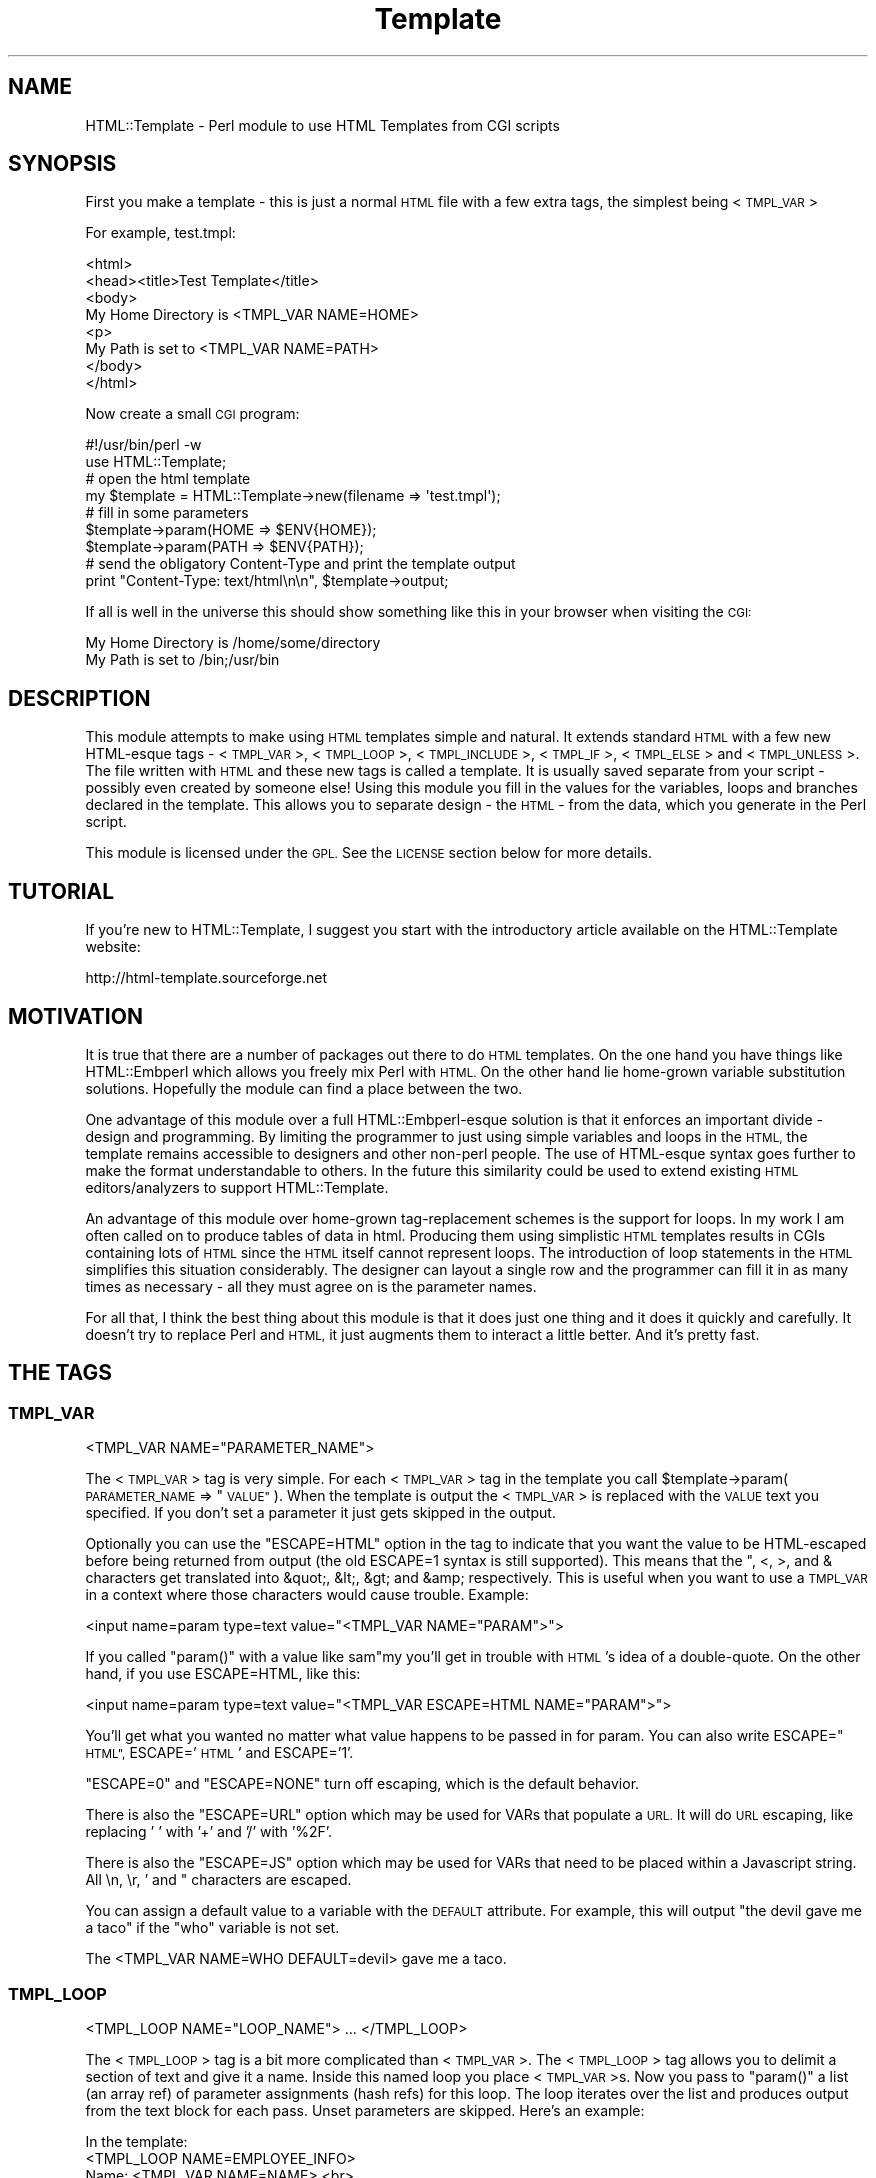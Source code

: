 .\" Automatically generated by Pod::Man 4.14 (Pod::Simple 3.43)
.\"
.\" Standard preamble:
.\" ========================================================================
.de Sp \" Vertical space (when we can't use .PP)
.if t .sp .5v
.if n .sp
..
.de Vb \" Begin verbatim text
.ft CW
.nf
.ne \\$1
..
.de Ve \" End verbatim text
.ft R
.fi
..
.\" Set up some character translations and predefined strings.  \*(-- will
.\" give an unbreakable dash, \*(PI will give pi, \*(L" will give a left
.\" double quote, and \*(R" will give a right double quote.  \*(C+ will
.\" give a nicer C++.  Capital omega is used to do unbreakable dashes and
.\" therefore won't be available.  \*(C` and \*(C' expand to `' in nroff,
.\" nothing in troff, for use with C<>.
.tr \(*W-
.ds C+ C\v'-.1v'\h'-1p'\s-2+\h'-1p'+\s0\v'.1v'\h'-1p'
.ie n \{\
.    ds -- \(*W-
.    ds PI pi
.    if (\n(.H=4u)&(1m=24u) .ds -- \(*W\h'-12u'\(*W\h'-12u'-\" diablo 10 pitch
.    if (\n(.H=4u)&(1m=20u) .ds -- \(*W\h'-12u'\(*W\h'-8u'-\"  diablo 12 pitch
.    ds L" ""
.    ds R" ""
.    ds C` ""
.    ds C' ""
'br\}
.el\{\
.    ds -- \|\(em\|
.    ds PI \(*p
.    ds L" ``
.    ds R" ''
.    ds C`
.    ds C'
'br\}
.\"
.\" Escape single quotes in literal strings from groff's Unicode transform.
.ie \n(.g .ds Aq \(aq
.el       .ds Aq '
.\"
.\" If the F register is >0, we'll generate index entries on stderr for
.\" titles (.TH), headers (.SH), subsections (.SS), items (.Ip), and index
.\" entries marked with X<> in POD.  Of course, you'll have to process the
.\" output yourself in some meaningful fashion.
.\"
.\" Avoid warning from groff about undefined register 'F'.
.de IX
..
.nr rF 0
.if \n(.g .if rF .nr rF 1
.if (\n(rF:(\n(.g==0)) \{\
.    if \nF \{\
.        de IX
.        tm Index:\\$1\t\\n%\t"\\$2"
..
.        if !\nF==2 \{\
.            nr % 0
.            nr F 2
.        \}
.    \}
.\}
.rr rF
.\" ========================================================================
.\"
.IX Title "Template 3"
.TH Template 3 "2011-04-06" "perl v5.36.1" "User Contributed Perl Documentation"
.\" For nroff, turn off justification.  Always turn off hyphenation; it makes
.\" way too many mistakes in technical documents.
.if n .ad l
.nh
.SH "NAME"
HTML::Template \- Perl module to use HTML Templates from CGI scripts
.SH "SYNOPSIS"
.IX Header "SYNOPSIS"
First you make a template \- this is just a normal \s-1HTML\s0 file with a few
extra tags, the simplest being <\s-1TMPL_VAR\s0>
.PP
For example, test.tmpl:
.PP
.Vb 8
\&  <html>
\&  <head><title>Test Template</title>
\&  <body>
\&  My Home Directory is <TMPL_VAR NAME=HOME>
\&  <p>
\&  My Path is set to <TMPL_VAR NAME=PATH>
\&  </body>
\&  </html>
.Ve
.PP
Now create a small \s-1CGI\s0 program:
.PP
.Vb 2
\&  #!/usr/bin/perl \-w
\&  use HTML::Template;
\&
\&  # open the html template
\&  my $template = HTML::Template\->new(filename => \*(Aqtest.tmpl\*(Aq);
\&
\&  # fill in some parameters
\&  $template\->param(HOME => $ENV{HOME});
\&  $template\->param(PATH => $ENV{PATH});
\&
\&  # send the obligatory Content\-Type and print the template output
\&  print "Content\-Type: text/html\en\en", $template\->output;
.Ve
.PP
If all is well in the universe this should show something like this in
your browser when visiting the \s-1CGI:\s0
.PP
.Vb 2
\&  My Home Directory is /home/some/directory
\&  My Path is set to /bin;/usr/bin
.Ve
.SH "DESCRIPTION"
.IX Header "DESCRIPTION"
This module attempts to make using \s-1HTML\s0 templates simple and natural.
It extends standard \s-1HTML\s0 with a few new HTML-esque tags \- <\s-1TMPL_VAR\s0>,
<\s-1TMPL_LOOP\s0>, <\s-1TMPL_INCLUDE\s0>, <\s-1TMPL_IF\s0>, <\s-1TMPL_ELSE\s0> and <\s-1TMPL_UNLESS\s0>.
The file written with \s-1HTML\s0 and these new tags is called a template.
It is usually saved separate from your script \- possibly even created
by someone else!  Using this module you fill in the values for the
variables, loops and branches declared in the template.  This allows
you to separate design \- the \s-1HTML\s0 \- from the data, which you generate
in the Perl script.
.PP
This module is licensed under the \s-1GPL.\s0  See the \s-1LICENSE\s0 section
below for more details.
.SH "TUTORIAL"
.IX Header "TUTORIAL"
If you're new to HTML::Template, I suggest you start with the
introductory article available on the HTML::Template website:
.PP
.Vb 1
\&   http://html\-template.sourceforge.net
.Ve
.SH "MOTIVATION"
.IX Header "MOTIVATION"
It is true that there are a number of packages out there to do \s-1HTML\s0
templates.  On the one hand you have things like HTML::Embperl which
allows you freely mix Perl with \s-1HTML.\s0  On the other hand lie
home-grown variable substitution solutions.  Hopefully the module can
find a place between the two.
.PP
One advantage of this module over a full HTML::Embperl\-esque solution
is that it enforces an important divide \- design and programming.  By
limiting the programmer to just using simple variables and loops in
the \s-1HTML,\s0 the template remains accessible to designers and other
non-perl people.  The use of HTML-esque syntax goes further to make
the format understandable to others.  In the future this similarity
could be used to extend existing \s-1HTML\s0 editors/analyzers to support
HTML::Template.
.PP
An advantage of this module over home-grown tag-replacement schemes is
the support for loops.  In my work I am often called on to produce
tables of data in html.  Producing them using simplistic \s-1HTML\s0
templates results in CGIs containing lots of \s-1HTML\s0 since the \s-1HTML\s0
itself cannot represent loops.  The introduction of loop statements in
the \s-1HTML\s0 simplifies this situation considerably.  The designer can
layout a single row and the programmer can fill it in as many times as
necessary \- all they must agree on is the parameter names.
.PP
For all that, I think the best thing about this module is that it does
just one thing and it does it quickly and carefully.  It doesn't try
to replace Perl and \s-1HTML,\s0 it just augments them to interact a little
better.  And it's pretty fast.
.SH "THE TAGS"
.IX Header "THE TAGS"
.SS "\s-1TMPL_VAR\s0"
.IX Subsection "TMPL_VAR"
.Vb 1
\&  <TMPL_VAR NAME="PARAMETER_NAME">
.Ve
.PP
The <\s-1TMPL_VAR\s0> tag is very simple.  For each <\s-1TMPL_VAR\s0> tag in the
template you call \f(CW$template\fR\->param(\s-1PARAMETER_NAME\s0 => \*(L"\s-1VALUE\*(R"\s0).  When
the template is output the <\s-1TMPL_VAR\s0> is replaced with the \s-1VALUE\s0 text
you specified.  If you don't set a parameter it just gets skipped in
the output.
.PP
Optionally you can use the \*(L"ESCAPE=HTML\*(R" option in the tag to indicate
that you want the value to be HTML-escaped before being returned from
output (the old ESCAPE=1 syntax is still supported).  This means that
the ", <, >, and & characters get translated into &quot;, &lt;, &gt;
and &amp; respectively.  This is useful when you want to use a
\&\s-1TMPL_VAR\s0 in a context where those characters would cause trouble.
Example:
.PP
.Vb 1
\&   <input name=param type=text value="<TMPL_VAR NAME="PARAM">">
.Ve
.PP
If you called \f(CW\*(C`param()\*(C'\fR with a value like sam"my you'll get in trouble
with \s-1HTML\s0's idea of a double-quote.  On the other hand, if you use
ESCAPE=HTML, like this:
.PP
.Vb 1
\&   <input name=param type=text value="<TMPL_VAR ESCAPE=HTML NAME="PARAM">">
.Ve
.PP
You'll get what you wanted no matter what value happens to be passed in for
param.  You can also write ESCAPE=\*(L"\s-1HTML\*(R",\s0 ESCAPE='\s-1HTML\s0' and ESCAPE='1'.
.PP
\&\*(L"ESCAPE=0\*(R" and \*(L"ESCAPE=NONE\*(R" turn off escaping, which is the default
behavior.
.PP
There is also the \*(L"ESCAPE=URL\*(R" option which may be used for VARs that
populate a \s-1URL.\s0  It will do \s-1URL\s0 escaping, like replacing ' ' with '+'
and '/' with '%2F'.
.PP
There is also the \*(L"ESCAPE=JS\*(R" option which may be used for VARs that
need to be placed within a Javascript string. All \en, \er, ' and " characters
are escaped.
.PP
You can assign a default value to a variable with the \s-1DEFAULT\s0
attribute.  For example, this will output \*(L"the devil gave me a taco\*(R"
if the \*(L"who\*(R" variable is not set.
.PP
.Vb 1
\&  The <TMPL_VAR NAME=WHO DEFAULT=devil> gave me a taco.
.Ve
.SS "\s-1TMPL_LOOP\s0"
.IX Subsection "TMPL_LOOP"
.Vb 1
\&  <TMPL_LOOP NAME="LOOP_NAME"> ... </TMPL_LOOP>
.Ve
.PP
The <\s-1TMPL_LOOP\s0> tag is a bit more complicated than <\s-1TMPL_VAR\s0>.  The
<\s-1TMPL_LOOP\s0> tag allows you to delimit a section of text and give it a
name.  Inside this named loop you place <\s-1TMPL_VAR\s0>s.  Now you pass to
\&\f(CW\*(C`param()\*(C'\fR a list (an array ref) of parameter assignments (hash refs) for
this loop.  The loop iterates over the list and produces output from
the text block for each pass.  Unset parameters are skipped.  Here's
an example:
.PP
.Vb 1
\& In the template:
\&
\&   <TMPL_LOOP NAME=EMPLOYEE_INFO>
\&      Name: <TMPL_VAR NAME=NAME> <br>
\&      Job:  <TMPL_VAR NAME=JOB>  <p>
\&   </TMPL_LOOP>
\&
\&
\& In the script:
\&
\&   $template\->param(EMPLOYEE_INFO => [ 
\&                                       { name => \*(AqSam\*(Aq, job => \*(Aqprogrammer\*(Aq },
\&                                       { name => \*(AqSteve\*(Aq, job => \*(Aqsoda jerk\*(Aq },
\&                                     ]
\&                   );
\&   print $template\->output();
\&
\&  
\& The output in a browser:
\&
\&   Name: Sam
\&   Job: programmer
\&
\&   Name: Steve
\&   Job: soda jerk
.Ve
.PP
As you can see above the <\s-1TMPL_LOOP\s0> takes a list of variable
assignments and then iterates over the loop body producing output.
.PP
Often you'll want to generate a <\s-1TMPL_LOOP\s0>'s contents
programmatically.  Here's an example of how this can be done (many
other ways are possible!):
.PP
.Vb 3
\&   # a couple of arrays of data to put in a loop:
\&   my @words = qw(I Am Cool);
\&   my @numbers = qw(1 2 3);
\&
\&   my @loop_data = ();  # initialize an array to hold your loop
\&
\&   while (@words and @numbers) {
\&     my %row_data;  # get a fresh hash for the row data
\&
\&     # fill in this row
\&     $row_data{WORD} = shift @words;
\&     $row_data{NUMBER} = shift @numbers;
\& 
\&     # the crucial step \- push a reference to this row into the loop!
\&     push(@loop_data, \e%row_data);
\&   }
\&
\&   # finally, assign the loop data to the loop param, again with a
\&   # reference:
\&   $template\->param(THIS_LOOP => \e@loop_data);
.Ve
.PP
The above example would work with a template like:
.PP
.Vb 4
\&   <TMPL_LOOP NAME="THIS_LOOP">
\&      Word: <TMPL_VAR NAME="WORD">     <br>
\&      Number: <TMPL_VAR NAME="NUMBER"> <p>
\&   </TMPL_LOOP>
.Ve
.PP
It would produce output like:
.PP
.Vb 2
\&   Word: I
\&   Number: 1
\&
\&   Word: Am
\&   Number: 2
\&
\&   Word: Cool
\&   Number: 3
.Ve
.PP
<\s-1TMPL_LOOP\s0>s within <\s-1TMPL_LOOP\s0>s are fine and work as you would
expect.  If the syntax for the \f(CW\*(C`param()\*(C'\fR call has you stumped, here's an
example of a param call with one nested loop:
.PP
.Vb 9
\&  $template\->param(LOOP => [
\&                            { name => \*(AqBobby\*(Aq,
\&                              nicknames => [
\&                                            { name => \*(Aqthe big bad wolf\*(Aq }, 
\&                                            { name => \*(AqHe\-Man\*(Aq },
\&                                           ],
\&                            },
\&                           ],
\&                  );
.Ve
.PP
Basically, each <\s-1TMPL_LOOP\s0> gets an array reference.  Inside the array
are any number of hash references.  These hashes contain the
name=>value pairs for a single pass over the loop template.
.PP
Inside a <\s-1TMPL_LOOP\s0>, the only variables that are usable are the ones
from the <\s-1TMPL_LOOP\s0>.  The variables in the outer blocks are not
visible within a template loop.  For the computer-science geeks among
you, a <\s-1TMPL_LOOP\s0> introduces a new scope much like a perl subroutine
call.  If you want your variables to be global you can use
\&'global_vars' option to \fBnew()\fR described below.
.SS "\s-1TMPL_INCLUDE\s0"
.IX Subsection "TMPL_INCLUDE"
.Vb 1
\&  <TMPL_INCLUDE NAME="filename.tmpl">
.Ve
.PP
This tag includes a template directly into the current template at the
point where the tag is found.  The included template contents are used
exactly as if its contents were physically included in the master
template.
.PP
The file specified can be an absolute path (beginning with a '/' under
Unix, for example).  If it isn't absolute, the path to the enclosing
file is tried first.  After that the path in the environment variable
\&\s-1HTML_TEMPLATE_ROOT\s0 is tried, if it exists.  Next, the \*(L"path\*(R" option is
consulted, first as-is and then with \s-1HTML_TEMPLATE_ROOT\s0 prepended if
available.  As a final attempt, the filename is passed to \fBopen()\fR
directly.  See below for more information on \s-1HTML_TEMPLATE_ROOT\s0 and
the \*(L"path\*(R" option to \fBnew()\fR.
.PP
As a protection against infinitly recursive includes, an arbitary
limit of 10 levels deep is imposed.  You can alter this limit with the
\&\*(L"max_includes\*(R" option.  See the entry for the \*(L"max_includes\*(R" option
below for more details.
.SS "\s-1TMPL_IF\s0"
.IX Subsection "TMPL_IF"
.Vb 1
\&  <TMPL_IF NAME="PARAMETER_NAME"> ... </TMPL_IF>
.Ve
.PP
The <\s-1TMPL_IF\s0> tag allows you to include or not include a block of the
template based on the value of a given parameter name.  If the
parameter is given a value that is true for Perl \- like '1' \- then the
block is included in the output.  If it is not defined, or given a
false value \- like '0' \- then it is skipped.  The parameters are
specified the same way as with \s-1TMPL_VAR.\s0
.PP
Example Template:
.PP
.Vb 3
\&   <TMPL_IF NAME="BOOL">
\&     Some text that only gets displayed if BOOL is true!
\&   </TMPL_IF>
.Ve
.PP
Now if you call \f(CW$template\fR\->param(\s-1BOOL\s0 => 1) then the above block will
be included by output.
.PP
<\s-1TMPL_IF\s0> </TMPL_IF> blocks can include any valid HTML::Template
construct \- VARs and LOOPs and other \s-1IF/ELSE\s0 blocks.  Note, however,
that intersecting a <\s-1TMPL_IF\s0> and a <\s-1TMPL_LOOP\s0> is invalid.
.PP
.Vb 5
\&   Not going to work:
\&   <TMPL_IF BOOL>
\&      <TMPL_LOOP SOME_LOOP>
\&   </TMPL_IF>
\&      </TMPL_LOOP>
.Ve
.PP
If the name of a \s-1TMPL_LOOP\s0 is used in a \s-1TMPL_IF,\s0 the \s-1IF\s0 block will
output if the loop has at least one row.  Example:
.PP
.Vb 3
\&  <TMPL_IF LOOP_ONE>
\&    This will output if the loop is not empty.
\&  </TMPL_IF>
\&
\&  <TMPL_LOOP LOOP_ONE>
\&    ....
\&  </TMPL_LOOP>
.Ve
.PP
\&\s-1WARNING:\s0 Much of the benefit of HTML::Template is in decoupling your
Perl and \s-1HTML.\s0  If you introduce numerous cases where you have
TMPL_IFs and matching Perl \fBif()\fRs, you will create a maintenance
problem in keeping the two synchronized.  I suggest you adopt the
practice of only using \s-1TMPL_IF\s0 if you can do so without requiring a
matching \fBif()\fR in your Perl code.
.SS "\s-1TMPL_ELSE\s0"
.IX Subsection "TMPL_ELSE"
.Vb 1
\&  <TMPL_IF NAME="PARAMETER_NAME"> ... <TMPL_ELSE> ... </TMPL_IF>
.Ve
.PP
You can include an alternate block in your \s-1TMPL_IF\s0 block by using
\&\s-1TMPL_ELSE.\s0  \s-1NOTE:\s0 You still end the block with </TMPL_IF>, not
</TMPL_ELSE>!
.PP
.Vb 1
\&   Example:
\&
\&   <TMPL_IF BOOL>
\&     Some text that is included only if BOOL is true
\&   <TMPL_ELSE>
\&     Some text that is included only if BOOL is false
\&   </TMPL_IF>
.Ve
.SS "\s-1TMPL_UNLESS\s0"
.IX Subsection "TMPL_UNLESS"
.Vb 1
\&  <TMPL_UNLESS NAME="PARAMETER_NAME"> ... </TMPL_UNLESS>
.Ve
.PP
This tag is the opposite of <\s-1TMPL_IF\s0>.  The block is output if the
\&\s-1CONTROL_PARAMETER\s0 is set false or not defined.  You can use
<\s-1TMPL_ELSE\s0> with <\s-1TMPL_UNLESS\s0> just as you can with <\s-1TMPL_IF\s0>.
.PP
.Vb 1
\&  Example:
\&
\&  <TMPL_UNLESS BOOL>
\&    Some text that is output only if BOOL is FALSE.
\&  <TMPL_ELSE>
\&    Some text that is output only if BOOL is TRUE.
\&  </TMPL_UNLESS>
.Ve
.PP
If the name of a \s-1TMPL_LOOP\s0 is used in a \s-1TMPL_UNLESS,\s0 the \s-1UNLESS\s0 block
output if the loop has zero rows.
.PP
.Vb 3
\&  <TMPL_UNLESS LOOP_ONE>
\&    This will output if the loop is empty.
\&  </TMPL_UNLESS>
\&  
\&  <TMPL_LOOP LOOP_ONE>
\&    ....
\&  </TMPL_LOOP>
.Ve
.SS "\s-1NOTES\s0"
.IX Subsection "NOTES"
HTML::Template's tags are meant to mimic normal \s-1HTML\s0 tags.  However,
they are allowed to \*(L"break the rules\*(R".  Something like:
.PP
.Vb 1
\&   <img src="<TMPL_VAR IMAGE_SRC>">
.Ve
.PP
is not really valid \s-1HTML,\s0 but it is a perfectly valid use and will
work as planned.
.PP
The \*(L"NAME=\*(R" in the tag is optional, although for extensibility's sake I
recommend using it.  Example \- \*(L"<\s-1TMPL_LOOP LOOP_NAME\s0>\*(R" is acceptable.
.PP
If you're a fanatic about valid \s-1HTML\s0 and would like your templates
to conform to valid \s-1HTML\s0 syntax, you may optionally type template tags
in the form of \s-1HTML\s0 comments. This may be of use to \s-1HTML\s0 authors who
would like to validate their templates' \s-1HTML\s0 syntax prior to
HTML::Template processing, or who use DTD-savvy editing tools.
.PP
.Vb 1
\&  <!\-\- TMPL_VAR NAME=PARAM1 \-\->
.Ve
.PP
In order to realize a dramatic savings in bandwidth, the standard
(non-comment) tags will be used throughout this documentation.
.SH "METHODS"
.IX Header "METHODS"
.SS "\fBnew()\fP"
.IX Subsection "new()"
Call \fBnew()\fR to create a new Template object:
.PP
.Vb 3
\&  my $template = HTML::Template\->new( filename => \*(Aqfile.tmpl\*(Aq, 
\&                                      option => \*(Aqvalue\*(Aq 
\&                                    );
.Ve
.PP
You must call \fBnew()\fR with at least one name => value pair specifying how
to access the template text.  You can use \f(CW\*(C`filename => \*(Aqfile.tmpl\*(Aq\*(C'\fR 
to specify a filename to be opened as the template.  Alternately you can
use:
.PP
.Vb 3
\&  my $t = HTML::Template\->new( scalarref => $ref_to_template_text, 
\&                               option => \*(Aqvalue\*(Aq 
\&                             );
.Ve
.PP
and
.PP
.Vb 3
\&  my $t = HTML::Template\->new( arrayref => $ref_to_array_of_lines , 
\&                               option => \*(Aqvalue\*(Aq 
\&                             );
.Ve
.PP
These initialize the template from in-memory resources.  In almost
every case you'll want to use the filename parameter.  If you're
worried about all the disk access from reading a template file just
use mod_perl and the cache option detailed below.
.PP
You can also read the template from an already opened filehandle,
either traditionally as a glob or as a FileHandle:
.PP
.Vb 1
\&  my $t = HTML::Template\->new( filehandle => *FH, option => \*(Aqvalue\*(Aq);
.Ve
.PP
The four \fBnew()\fR calling methods can also be accessed as below, if you
prefer.
.PP
.Vb 1
\&  my $t = HTML::Template\->new_file(\*(Aqfile.tmpl\*(Aq, option => \*(Aqvalue\*(Aq);
\&
\&  my $t = HTML::Template\->new_scalar_ref($ref_to_template_text, 
\&                                        option => \*(Aqvalue\*(Aq);
\&
\&  my $t = HTML::Template\->new_array_ref($ref_to_array_of_lines, 
\&                                       option => \*(Aqvalue\*(Aq);
\&
\&  my $t = HTML::Template\->new_filehandle($fh, 
\&                                       option => \*(Aqvalue\*(Aq);
.Ve
.PP
And as a final option, for those that might prefer it, you can call new as:
.PP
.Vb 2
\&  my $t = HTML::Template\->new(type => \*(Aqfilename\*(Aq, 
\&                              source => \*(Aqfile.tmpl\*(Aq);
.Ve
.PP
Which works for all three of the source types.
.PP
If the environment variable \s-1HTML_TEMPLATE_ROOT\s0 is set and your
filename doesn't begin with /, then the path will be relative to the
value of \f(CW$HTML_TEMPLATE_ROOT\fR.  Example \- if the environment variable
\&\s-1HTML_TEMPLATE_ROOT\s0 is set to \*(L"/home/sam\*(R" and I call
HTML::Template\->\fBnew()\fR with filename set to \*(L"sam.tmpl\*(R", the
HTML::Template will try to open \*(L"/home/sam/sam.tmpl\*(R" to access the
template file.  You can also affect the search path for files with the
\&\*(L"path\*(R" option to \fBnew()\fR \- see below for more information.
.PP
You can modify the Template object's behavior with \fBnew()\fR.  The options
are available:
.IP "Error Detection Options" 4
.IX Item "Error Detection Options"
.RS 4
.PD 0
.IP "\(bu" 4
.PD
die_on_bad_params \- if set to 0 the module will let you call
\&\f(CW$template\fR\->param(param_name => 'value') even if 'param_name' doesn't
exist in the template body.  Defaults to 1.
.IP "\(bu" 4
force_untaint \- if set to 1 the module will not allow you to set 
unescaped parameters with tainted values. If set to 2 you will have 
to untaint all parameters, including ones with the escape attribute.
This option makes sure you untaint everything so you don't accidentally
introduce e.g. cross-site-scripting (\s-1CSS\s0) vulnerabilities. Requires 
taint mode. Defaults to 0.
.IP "\(bu" 4
strict \- if set to 0 the module will allow things that look like they
might be TMPL_* tags to get by without dieing.  Example:
.Sp
.Vb 1
\&   <TMPL_HUH NAME=ZUH>
.Ve
.Sp
Would normally cause an error, but if you call new with strict => 0,
HTML::Template will ignore it.  Defaults to 1.
.IP "\(bu" 4
vanguard_compatibility_mode \- if set to 1 the module will expect to
see <\s-1TMPL_VAR\s0>s that look like \f(CW%NAME\fR% in addition to the standard
syntax.  Also sets die_on_bad_params => 0.  If you're not at Vanguard
Media trying to use an old format template don't worry about this one.
Defaults to 0.
.RE
.RS 4
.RE
.IP "Caching Options" 4
.IX Item "Caching Options"
.RS 4
.PD 0
.IP "\(bu" 4
.PD
cache \- if set to 1 the module will cache in memory the parsed
templates based on the filename parameter and modification date of the
file.  This only applies to templates opened with the filename
parameter specified, not scalarref or arrayref templates.  Caching
also looks at the modification times of any files included using
<\s-1TMPL_INCLUDE\s0> tags, but again, only if the template is opened with
filename parameter.
.Sp
This is mainly of use in a persistent environment like
Apache/mod_perl.  It has absolutely no benefit in a normal \s-1CGI\s0
environment since the script is unloaded from memory after every
request.  For a cache that does work for normal CGIs see the
\&'shared_cache' option below.
.Sp
Note that different \fBnew()\fR parameter settings do not cause a cache
refresh, only a change in the modification time of the template will
trigger a cache refresh.  For most usages this is fine.  My simplistic
testing shows that using cache yields a 90% performance increase under
mod_perl.  Cache defaults to 0.
.IP "\(bu" 4
shared_cache \- if set to 1 the module will store its cache in shared
memory using the IPC::SharedCache module (available from \s-1CPAN\s0).  The
effect of this will be to maintain a single shared copy of each parsed
template for all instances of HTML::Template to use.  This can be a
significant reduction in memory usage in a multiple server
environment.  As an example, on one of our systems we use 4MB of
template cache and maintain 25 httpd processes \- shared_cache results
in saving almost 100MB!  Of course, some reduction in speed versus
normal caching is to be expected.  Another difference between normal
caching and shared_cache is that shared_cache will work in a \s-1CGI\s0
environment \- normal caching is only useful in a persistent
environment like Apache/mod_perl.
.Sp
By default HTML::Template uses the \s-1IPC\s0 key '\s-1TMPL\s0' as a shared root
segment (0x4c504d54 in hex), but this can be changed by setting the
\&'ipc_key' \fBnew()\fR parameter to another 4\-character or integer key.
Other options can be used to affect the shared memory cache correspond
to IPC::SharedCache options \- ipc_mode, ipc_segment_size and
ipc_max_size.  See IPC::SharedCache for a description of how these
work \- in most cases you shouldn't need to change them from the
defaults.
.Sp
For more information about the shared memory cache system used by
HTML::Template see IPC::SharedCache.
.IP "\(bu" 4
double_cache \- if set to 1 the module will use a combination of
shared_cache and normal cache mode for the best possible caching.  Of
course, it also uses the most memory of all the cache modes.  All the
same ipc_* options that work with shared_cache apply to double_cache
as well.  By default double_cache is off.
.IP "\(bu" 4
blind_cache \- if set to 1 the module behaves exactly as with normal
caching but does not check to see if the file has changed on each
request.  This option should be used with caution, but could be of use
on high-load servers.  My tests show blind_cache performing only 1 to
2 percent faster than cache under mod_perl.
.Sp
\&\s-1NOTE:\s0 Combining this option with shared_cache can result in stale
templates stuck permanently in shared memory!
.IP "\(bu" 4
file_cache \- if set to 1 the module will store its cache in a file
using the Storable module.  It uses no additional memory, and my
simplistic testing shows that it yields a 50% performance advantage.
Like shared_cache, it will work in a \s-1CGI\s0 environment. Default is 0.
.Sp
If you set this option you must set the \*(L"file_cache_dir\*(R" option.  See
below for details.
.Sp
\&\s-1NOTE:\s0 Storable using \fBflock()\fR to ensure safe access to cache files.
Using file_cache on a system or filesystem (\s-1NFS\s0) without \fBflock()\fR
support is dangerous.
.IP "\(bu" 4
file_cache_dir \- sets the directory where the module will store the
cache files if file_cache is enabled.  Your script will need write
permissions to this directory.  You'll also need to make sure the
sufficient space is available to store the cache files.
.IP "\(bu" 4
file_cache_dir_mode \- sets the file mode for newly created file_cache
directories and subdirectories.  Defaults to 0700 for security but
this may be inconvenient if you do not have access to the account
running the webserver.
.IP "\(bu" 4
double_file_cache \- if set to 1 the module will use a combination of
file_cache and normal cache mode for the best possible caching.  The
file_cache_* options that work with file_cache apply to double_file_cache
as well.  By default double_file_cache is 0.
.RE
.RS 4
.RE
.IP "Filesystem Options" 4
.IX Item "Filesystem Options"
.RS 4
.PD 0
.IP "\(bu" 4
.PD
path \- you can set this variable with a list of paths to search for
files specified with the \*(L"filename\*(R" option to \fBnew()\fR and for files
included with the <\s-1TMPL_INCLUDE\s0> tag.  This list is only consulted
when the filename is relative.  The \s-1HTML_TEMPLATE_ROOT\s0 environment
variable is always tried first if it exists.  Also, if
\&\s-1HTML_TEMPLATE_ROOT\s0 is set then an attempt will be made to prepend
\&\s-1HTML_TEMPLATE_ROOT\s0 onto paths in the path array.  In the case of a
<\s-1TMPL_INCLUDE\s0> file, the path to the including file is also tried
before path is consulted.
.Sp
Example:
.Sp
.Vb 5
\&   my $template = HTML::Template\->new( filename => \*(Aqfile.tmpl\*(Aq,
\&                                       path => [ \*(Aq/path/to/templates\*(Aq,
\&                                                 \*(Aq/alternate/path\*(Aq
\&                                               ]
\&                                      );
.Ve
.Sp
\&\s-1NOTE:\s0 the paths in the path list must be expressed as \s-1UNIX\s0 paths,
separated by the forward-slash character ('/').
.IP "\(bu" 4
search_path_on_include \- if set to a true value the module will search
from the top of the array of paths specified by the path option on
every <\s-1TMPL_INCLUDE\s0> and use the first matching template found.  The
normal behavior is to look only in the current directory for a
template to include.  Defaults to 0.
.RE
.RS 4
.RE
.IP "Debugging Options" 4
.IX Item "Debugging Options"
.RS 4
.PD 0
.IP "\(bu" 4
.PD
debug \- if set to 1 the module will write random debugging information
to \s-1STDERR.\s0  Defaults to 0.
.IP "\(bu" 4
stack_debug \- if set to 1 the module will use Data::Dumper to print
out the contents of the parse_stack to \s-1STDERR.\s0  Defaults to 0.
.IP "\(bu" 4
cache_debug \- if set to 1 the module will send information on cache
loads, hits and misses to \s-1STDERR.\s0  Defaults to 0.
.IP "\(bu" 4
shared_cache_debug \- if set to 1 the module will turn on the debug
option in IPC::SharedCache \- see IPC::SharedCache for
details. Defaults to 0.
.IP "\(bu" 4
memory_debug \- if set to 1 the module will send information on cache
memory usage to \s-1STDERR.\s0  Requires the GTop module.  Defaults to 0.
.RE
.RS 4
.RE
.IP "Miscellaneous Options" 4
.IX Item "Miscellaneous Options"
.RS 4
.PD 0
.IP "\(bu" 4
.PD
associate \- this option allows you to inherit the parameter values
from other objects.  The only requirement for the other object is that
it have a \f(CW\*(C`param()\*(C'\fR method that works like HTML::Template's \f(CW\*(C`param()\*(C'\fR.  A
good candidate would be a \s-1CGI\s0.pm query object.  Example:
.Sp
.Vb 3
\&  my $query = new CGI;
\&  my $template = HTML::Template\->new(filename => \*(Aqtemplate.tmpl\*(Aq,
\&                                     associate => $query);
.Ve
.Sp
Now, \f(CW\*(C`$template\->output()\*(C'\fR will act as though
.Sp
.Vb 1
\&  $template\->param(\*(AqFormField\*(Aq, $cgi\->param(\*(AqFormField\*(Aq));
.Ve
.Sp
had been specified for each key/value pair that would be provided by
the \f(CW\*(C`$cgi\->param()\*(C'\fR method.  Parameters you set directly take
precedence over associated parameters.
.Sp
You can specify multiple objects to associate by passing an anonymous
array to the associate option.  They are searched for parameters in
the order they appear:
.Sp
.Vb 2
\&  my $template = HTML::Template\->new(filename => \*(Aqtemplate.tmpl\*(Aq,
\&                                     associate => [$query, $other_obj]);
.Ve
.Sp
The old \fBassociateCGI()\fR call is still supported, but should be
considered obsolete.
.Sp
\&\s-1NOTE:\s0 The parameter names are matched in a case-insensitve manner.  If
you have two parameters in a \s-1CGI\s0 object like '\s-1NAME\s0' and 'Name' one
will be chosen randomly by associate.  This behavior can be changed by
the following option.
.IP "\(bu" 4
case_sensitive \- setting this option to true causes HTML::Template to
treat template variable names case-sensitively.  The following example
would only set one parameter without the \*(L"case_sensitive\*(R" option:
.Sp
.Vb 6
\&  my $template = HTML::Template\->new(filename => \*(Aqtemplate.tmpl\*(Aq,
\&                                     case_sensitive => 1);
\&  $template\->param(
\&    FieldA => \*(Aqfoo\*(Aq,
\&    fIELDa => \*(Aqbar\*(Aq,
\&  );
.Ve
.Sp
This option defaults to off.
.Sp
\&\s-1NOTE:\s0 with case_sensitive and loop_context_vars the special loop
variables are available in lower-case only.
.IP "\(bu" 4
loop_context_vars \- when this parameter is set to true (it is false by
default) four loop context variables are made available inside a loop:
_\|_first_\|_, _\|_last_\|_, _\|_inner_\|_, _\|_odd_\|_.  They can be used with
<\s-1TMPL_IF\s0>, <\s-1TMPL_UNLESS\s0> and <\s-1TMPL_ELSE\s0> to control how a loop is
output.
.Sp
In addition to the above, a _\|_counter_\|_ var is also made available
when loop context variables are turned on.
.Sp
Example:
.Sp
.Vb 4
\&   <TMPL_LOOP NAME="FOO">
\&      <TMPL_IF NAME="_\|_first_\|_">
\&        This only outputs on the first pass.
\&      </TMPL_IF>
\&
\&      <TMPL_IF NAME="_\|_odd_\|_">
\&        This outputs every other pass, on the odd passes.
\&      </TMPL_IF>
\&
\&      <TMPL_UNLESS NAME="_\|_odd_\|_">
\&        This outputs every other pass, on the even passes.
\&      </TMPL_UNLESS>
\&
\&      <TMPL_IF NAME="_\|_inner_\|_">
\&        This outputs on passes that are neither first nor last.
\&      </TMPL_IF>
\&
\&      This is pass number <TMPL_VAR NAME="_\|_counter_\|_">.
\&
\&      <TMPL_IF NAME="_\|_last_\|_">
\&        This only outputs on the last pass.
\&      </TMPL_IF>
\&   </TMPL_LOOP>
.Ve
.Sp
One use of this feature is to provide a \*(L"separator\*(R" similar in effect
to the perl function \fBjoin()\fR.  Example:
.Sp
.Vb 4
\&   <TMPL_LOOP FRUIT>
\&      <TMPL_IF _\|_last_\|_> and </TMPL_IF>
\&      <TMPL_VAR KIND><TMPL_UNLESS _\|_last_\|_>, <TMPL_ELSE>.</TMPL_UNLESS>
\&   </TMPL_LOOP>
.Ve
.Sp
Would output (in a browser) something like:
.Sp
.Vb 1
\&  Apples, Oranges, Brains, Toes, and Kiwi.
.Ve
.Sp
Given an appropriate \f(CW\*(C`param()\*(C'\fR call, of course.  \s-1NOTE: A\s0 loop with only
a single pass will get both _\|_first_\|_ and _\|_last_\|_ set to true, but
not _\|_inner_\|_.
.IP "\(bu" 4
no_includes \- set this option to 1 to disallow the <\s-1TMPL_INCLUDE\s0> tag
in the template file.  This can be used to make opening untrusted
templates \fBslightly\fR less dangerous.  Defaults to 0.
.IP "\(bu" 4
max_includes \- set this variable to determine the maximum depth that
includes can reach.  Set to 10 by default.  Including files to a depth
greater than this value causes an error message to be displayed.  Set
to 0 to disable this protection.
.IP "\(bu" 4
global_vars \- normally variables declared outside a loop are not
available inside a loop.  This option makes <\s-1TMPL_VAR\s0>s like global
variables in Perl \- they have unlimited scope.  This option also
affects <\s-1TMPL_IF\s0> and <\s-1TMPL_UNLESS\s0>.
.Sp
Example:
.Sp
.Vb 1
\&  This is a normal variable: <TMPL_VAR NORMAL>.<P>
\&
\&  <TMPL_LOOP NAME=FROOT_LOOP>
\&     Here it is inside the loop: <TMPL_VAR NORMAL><P>
\&  </TMPL_LOOP>
.Ve
.Sp
Normally this wouldn't work as expected, since <\s-1TMPL_VAR NORMAL\s0>'s
value outside the loop is not available inside the loop.
.Sp
The global_vars option also allows you to access the values of an
enclosing loop within an inner loop.  For example, in this loop the
inner loop will have access to the value of \s-1OUTER_VAR\s0 in the correct
iteration:
.Sp
.Vb 7
\&   <TMPL_LOOP OUTER_LOOP>
\&      OUTER: <TMPL_VAR OUTER_VAR>
\&        <TMPL_LOOP INNER_LOOP>
\&           INNER: <TMPL_VAR INNER_VAR>
\&           INSIDE OUT: <TMPL_VAR OUTER_VAR>
\&        </TMPL_LOOP>
\&   </TMPL_LOOP>
.Ve
.Sp
One side-effect of global-vars is that variables you set with \fBparam()\fR
that might otherwise be ignored when die_on_bad_params is off will
stick around.  This is necessary to allow inner loops to access values
set for outer loops that don't directly use the value.
.Sp
\&\fB\s-1NOTE\s0\fR: \f(CW\*(C`global_vars\*(C'\fR is not \f(CW\*(C`global_loops\*(C'\fR (which does not exist).
That means that loops you declare at one scope are not available
inside other loops even when \f(CW\*(C`global_vars\*(C'\fR is on.
.IP "\(bu" 4
filter \- this option allows you to specify a filter for your template
files.  A filter is a subroutine that will be called after
HTML::Template reads your template file but before it starts parsing
template tags.
.Sp
In the most simple usage, you simply assign a code reference to the
filter parameter.  This subroutine will recieve a single argument \- a
reference to a string containing the template file text.  Here is an
example that accepts templates with tags that look like \*(L"!!!ZAP_VAR
\&\s-1FOO\s0!!!\*(R" and transforms them into HTML::Template tags:
.Sp
.Vb 4
\&   my $filter = sub {
\&     my $text_ref = shift;
\&     $$text_ref =~ s/!!!ZAP_(.*?)!!!/<TMPL_$1>/g;
\&   };
\&
\&   # open zap.tmpl using the above filter
\&   my $template = HTML::Template\->new(filename => \*(Aqzap.tmpl\*(Aq,
\&                                      filter => $filter);
.Ve
.Sp
More complicated usages are possible.  You can request that your
filter receieve the template text as an array of lines rather than as
a single scalar.  To do that you need to specify your filter using a
hash-ref.  In this form you specify the filter using the \f(CW\*(C`sub\*(C'\fR key and
the desired argument format using the \f(CW\*(C`format\*(C'\fR key.  The available
formats are \f(CW\*(C`scalar\*(C'\fR and \f(CW\*(C`array\*(C'\fR.  Using the \f(CW\*(C`array\*(C'\fR format will incur
a performance penalty but may be more convenient in some situations.
.Sp
.Vb 3
\&   my $template = HTML::Template\->new(filename => \*(Aqzap.tmpl\*(Aq,
\&                                      filter => { sub => $filter,
\&                                                  format => \*(Aqarray\*(Aq });
.Ve
.Sp
You may also have multiple filters.  This allows simple filters to be
combined for more elaborate functionality.  To do this you specify an
array of filters.  The filters are applied in the order they are
specified.
.Sp
.Vb 7
\&   my $template = HTML::Template\->new(filename => \*(Aqzap.tmpl\*(Aq,
\&                                      filter => [ 
\&                                           { sub => \e&decompress,
\&                                             format => \*(Aqscalar\*(Aq },
\&                                           { sub => \e&remove_spaces,
\&                                             format => \*(Aqarray\*(Aq }
\&                                        ]);
.Ve
.Sp
The specified filters will be called for any TMPL_INCLUDEed files just
as they are for the main template file.
.IP "\(bu" 4
default_escape \- Set this parameter to \*(L"\s-1HTML\*(R", \*(L"URL\*(R"\s0 or \*(L"\s-1JS\*(R"\s0 and
HTML::Template will apply the specified escaping to all variables
unless they declare a different escape in the template.
.RE
.RS 4
.RE
.SS "\fBparam()\fP"
.IX Subsection "param()"
\&\f(CW\*(C`param()\*(C'\fR can be called in a number of ways
.PP
1) To return a list of parameters in the template :
.PP
.Vb 1
\&   my @parameter_names = $self\->param();
.Ve
.PP
2) To return the value set to a param :
.PP
.Vb 1
\&   my $value = $self\->param(\*(AqPARAM\*(Aq);
.Ve
.PP
3) To set the value of a parameter :
.PP
.Vb 2
\&      # For simple TMPL_VARs:
\&      $self\->param(PARAM => \*(Aqvalue\*(Aq);
\&
\&      # with a subroutine reference that gets called to get the value
\&      # of the scalar.  The sub will recieve the template object as a
\&      # parameter.
\&      $self\->param(PARAM => sub { return \*(Aqvalue\*(Aq });   
\&
\&      # And TMPL_LOOPs:
\&      $self\->param(LOOP_PARAM => 
\&                   [ 
\&                    { PARAM => VALUE_FOR_FIRST_PASS, ... }, 
\&                    { PARAM => VALUE_FOR_SECOND_PASS, ... } 
\&                    ...
\&                   ]
\&                  );
.Ve
.PP
4) To set the value of a a number of parameters :
.PP
.Vb 4
\&     # For simple TMPL_VARs:
\&     $self\->param(PARAM => \*(Aqvalue\*(Aq, 
\&                  PARAM2 => \*(Aqvalue\*(Aq
\&                 );
\&
\&      # And with some TMPL_LOOPs:
\&      $self\->param(PARAM => \*(Aqvalue\*(Aq, 
\&                   PARAM2 => \*(Aqvalue\*(Aq,
\&                   LOOP_PARAM => 
\&                   [ 
\&                    { PARAM => VALUE_FOR_FIRST_PASS, ... }, 
\&                    { PARAM => VALUE_FOR_SECOND_PASS, ... } 
\&                    ...
\&                   ],
\&                   ANOTHER_LOOP_PARAM => 
\&                   [ 
\&                    { PARAM => VALUE_FOR_FIRST_PASS, ... }, 
\&                    { PARAM => VALUE_FOR_SECOND_PASS, ... } 
\&                    ...
\&                   ]
\&                  );
.Ve
.PP
5) To set the value of a a number of parameters using a hash-ref :
.PP
.Vb 10
\&      $self\->param(
\&                   { 
\&                      PARAM => \*(Aqvalue\*(Aq, 
\&                      PARAM2 => \*(Aqvalue\*(Aq,
\&                      LOOP_PARAM => 
\&                      [ 
\&                        { PARAM => VALUE_FOR_FIRST_PASS, ... }, 
\&                        { PARAM => VALUE_FOR_SECOND_PASS, ... } 
\&                        ...
\&                      ],
\&                      ANOTHER_LOOP_PARAM => 
\&                      [ 
\&                        { PARAM => VALUE_FOR_FIRST_PASS, ... }, 
\&                        { PARAM => VALUE_FOR_SECOND_PASS, ... } 
\&                        ...
\&                      ]
\&                    }
\&                   );
.Ve
.PP
An error occurs if you try to set a value that is tainted if the \*(L"force_untaint\*(R"
option is set.
.SS "\fBclear_params()\fP"
.IX Subsection "clear_params()"
Sets all the parameters to undef.  Useful internally, if nowhere else!
.SS "\fBoutput()\fP"
.IX Subsection "output()"
\&\fBoutput()\fR returns the final result of the template.  In most situations
you'll want to print this, like:
.PP
.Vb 1
\&   print $template\->output();
.Ve
.PP
When output is called each occurrence of <\s-1TMPL_VAR\s0 NAME=name> is
replaced with the value assigned to \*(L"name\*(R" via \f(CW\*(C`param()\*(C'\fR.  If a named
parameter is unset it is simply replaced with ''.  <\s-1TMPL_LOOPS\s0> are
evaluated once per parameter set, accumlating output on each pass.
.PP
Calling \fBoutput()\fR is guaranteed not to change the state of the
Template object, in case you were wondering.  This property is mostly
important for the internal implementation of loops.
.PP
You may optionally supply a filehandle to print to automatically as
the template is generated.  This may improve performance and lower
memory consumption.  Example:
.PP
.Vb 1
\&   $template\->output(print_to => *STDOUT);
.Ve
.PP
The return value is undefined when using the \f(CW\*(C`print_to\*(C'\fR option.
.SS "\fBquery()\fP"
.IX Subsection "query()"
This method allow you to get information about the template structure.
It can be called in a number of ways.  The simplest usage of query is
simply to check whether a parameter name exists in the template, using
the \f(CW\*(C`name\*(C'\fR option:
.PP
.Vb 4
\&  if ($template\->query(name => \*(Aqfoo\*(Aq)) {
\&    # do something if a varaible of any type 
\&    # named FOO is in the template
\&  }
.Ve
.PP
This same usage returns the type of the parameter.  The type is the
same as the tag minus the leading '\s-1TMPL_\s0'.  So, for example, a
\&\s-1TMPL_VAR\s0 parameter returns '\s-1VAR\s0' from \f(CW\*(C`query()\*(C'\fR.
.PP
.Vb 3
\&  if ($template\->query(name => \*(Aqfoo\*(Aq) eq \*(AqVAR\*(Aq) {
\&    # do something if FOO exists and is a TMPL_VAR
\&  }
.Ve
.PP
Note that the variables associated with TMPL_IFs and TMPL_UNLESSs will
be identified as '\s-1VAR\s0' unless they are also used in a \s-1TMPL_LOOP,\s0 in
which case they will return '\s-1LOOP\s0'.
.PP
\&\f(CW\*(C`query()\*(C'\fR also allows you to get a list of parameters inside a loop
(and inside loops inside loops).  Example loop:
.PP
.Vb 8
\&   <TMPL_LOOP NAME="EXAMPLE_LOOP">
\&     <TMPL_VAR NAME="BEE">
\&     <TMPL_VAR NAME="BOP">
\&     <TMPL_LOOP NAME="EXAMPLE_INNER_LOOP">
\&       <TMPL_VAR NAME="INNER_BEE">
\&       <TMPL_VAR NAME="INNER_BOP">
\&     </TMPL_LOOP>
\&   </TMPL_LOOP>
.Ve
.PP
And some query calls:
.PP
.Vb 2
\&  # returns \*(AqLOOP\*(Aq
\&  $type = $template\->query(name => \*(AqEXAMPLE_LOOP\*(Aq);
\&    
\&  # returns (\*(Aqbop\*(Aq, \*(Aqbee\*(Aq, \*(Aqexample_inner_loop\*(Aq)
\&  @param_names = $template\->query(loop => \*(AqEXAMPLE_LOOP\*(Aq);
\&
\&  # both return \*(AqVAR\*(Aq
\&  $type = $template\->query(name => [\*(AqEXAMPLE_LOOP\*(Aq, \*(AqBEE\*(Aq]);
\&  $type = $template\->query(name => [\*(AqEXAMPLE_LOOP\*(Aq, \*(AqBOP\*(Aq]);
\&
\&  # and this one returns \*(AqLOOP\*(Aq
\&  $type = $template\->query(name => [\*(AqEXAMPLE_LOOP\*(Aq, 
\&                                    \*(AqEXAMPLE_INNER_LOOP\*(Aq]);
\&  
\&  # and finally, this returns (\*(Aqinner_bee\*(Aq, \*(Aqinner_bop\*(Aq)
\&  @inner_param_names = $template\->query(loop => [\*(AqEXAMPLE_LOOP\*(Aq,
\&                                                 \*(AqEXAMPLE_INNER_LOOP\*(Aq]);
\&
\&  # for non existent parameter names you get undef
\&  # this returns undef.
\&  $type = $template\->query(name => \*(AqDWEAZLE_ZAPPA\*(Aq);
\&
\&  # calling loop on a non\-loop parameter name will cause an error.
\&  # this dies:
\&  $type = $template\->query(loop => \*(AqDWEAZLE_ZAPPA\*(Aq);
.Ve
.PP
As you can see above the \f(CW\*(C`loop\*(C'\fR option returns a list of parameter
names and both \f(CW\*(C`name\*(C'\fR and \f(CW\*(C`loop\*(C'\fR take array refs in order to refer
to parameters inside loops.  It is an error to use \f(CW\*(C`loop\*(C'\fR with a
parameter that is not a loop.
.PP
Note that all the names are returned in lowercase and the types are
uppercase.
.PP
Just like \f(CW\*(C`param()\*(C'\fR, \f(CW\*(C`query()\*(C'\fR with no arguments returns all the
parameter names in the template at the top level.
.SH "FREQUENTLY ASKED QUESTIONS"
.IX Header "FREQUENTLY ASKED QUESTIONS"
In the interest of greater understanding I've started a \s-1FAQ\s0 section of
the perldocs.  Please look in here before you send me email.
.IP "1." 4
Q: Is there a place to go to discuss HTML::Template and/or get help?
.Sp
A: There's a mailing-list for discussing HTML::Template at
html\-template\-users@lists.sourceforge.net.  To join:
.Sp
.Vb 1
\&   http://lists.sourceforge.net/lists/listinfo/html\-template\-users
.Ve
.Sp
If you just want to get email when new releases are available you can
join the announcements mailing-list here:
.Sp
.Vb 1
\&   http://lists.sourceforge.net/lists/listinfo/html\-template\-announce
.Ve
.IP "2." 4
Q: Is there a searchable archive for the mailing-list?
.Sp
A: Yes, you can find an archive of the SourceForge list here:
.Sp
.Vb 1
\&  http://www.geocrawler.com/lists/3/SourceForge/23294/0/
.Ve
.Sp
For an archive of the old vm.com list, setup by Sean P. Scanlon, see:
.Sp
.Vb 1
\&   http://bluedot.net/mail/archive/
.Ve
.IP "3." 4
Q: I want support for <\s-1TMPL_XXX\s0>!  How about it?
.Sp
A: Maybe.  I definitely encourage people to discuss their ideas for
HTML::Template on the mailing list.  Please be ready to explain to me
how the new tag fits in with HTML::Template's mission to provide a
fast, lightweight system for using \s-1HTML\s0 templates.
.Sp
\&\s-1NOTE:\s0 Offering to program said addition and provide it in the form of
a patch to the most recent version of HTML::Template will definitely
have a softening effect on potential opponents!
.IP "4." 4
Q: I found a bug, can you fix it?
.Sp
A: That depends.  Did you send me the \s-1VERSION\s0 of HTML::Template, a test
script and a test template?  If so, then almost certainly.
.Sp
If you're feeling really adventurous, HTML::Template has a publically
available Subversion server.  See below for more information in the \s-1PUBLIC
SUBVERSION SERVER\s0 section.
.IP "5." 4
Q: <\s-1TMPL_VAR\s0>s from the main template aren't working inside a
<\s-1TMPL_LOOP\s0>!  Why?
.Sp
A: This is the intended behavior.  <\s-1TMPL_LOOP\s0> introduces a separate
scope for <\s-1TMPL_VAR\s0>s much like a subroutine call in Perl introduces a
separate scope for \*(L"my\*(R" variables.
.Sp
If you want your <\s-1TMPL_VAR\s0>s to be global you can set the
\&'global_vars' option when you call \fBnew()\fR.  See above for documentation
of the 'global_vars' \fBnew()\fR option.
.IP "6." 4
Q: Why do you use /[Tt]/ instead of /t/i?  It's so ugly!
.Sp
A: Simple \- the case-insensitive match switch is very inefficient.
According to _Mastering_Regular_Expressions_ from O'Reilly Press,
/[Tt]/ is faster and more space efficient than /t/i \- by as much as
double against long strings.  //i essentially does a \fBlc()\fR on the
string and keeps a temporary copy in memory.
.Sp
When this changes, and it is in the 5.6 development series, I will
gladly use //i.  Believe me, I realize [Tt] is hideously ugly.
.IP "7." 4
Q: How can I pre-load my templates using cache-mode and mod_perl?
.Sp
A: Add something like this to your startup.pl:
.Sp
.Vb 2
\&   use HTML::Template;
\&   use File::Find;
\&
\&   print STDERR "Pre\-loading HTML Templates...\en";
\&   find(
\&        sub {
\&          return unless /\e.tmpl$/;
\&          HTML::Template\->new(
\&                              filename => "$File::Find::dir/$_",
\&                              cache => 1,
\&                             );
\&        },
\&        \*(Aq/path/to/templates\*(Aq,
\&        \*(Aq/another/path/to/templates/\*(Aq
\&      );
.Ve
.Sp
Note that you'll need to modify the \*(L"return unless\*(R" line to specify
the extension you use for your template files \- I use .tmpl, as you
can see.  You'll also need to specify the path to your template files.
.Sp
One potential problem: the \*(L"/path/to/templates/\*(R" must be \s-1EXACTLY\s0 the
same path you use when you call HTML::Template\->\fBnew()\fR.  Otherwise the
cache won't know they're the same file and will load a new copy \-
instead getting a speed increase, you'll double your memory usage.  To
find out if this is happening set cache_debug => 1 in your application
code and look for \*(L"\s-1CACHE MISS\*(R"\s0 messages in the logs.
.IP "8." 4
Q: What characters are allowed in TMPL_* NAMEs?
.Sp
A: Numbers, letters, '.', '/', '+', '\-' and '_'.
.IP "9." 4
Q: How can I execute a program from inside my template?
.Sp
A: Short answer: you can't.  Longer answer: you shouldn't since this
violates the fundamental concept behind HTML::Template \- that design
and code should be seperate.
.Sp
But, inevitably some people still want to do it.  If that describes
you then you should take a look at
HTML::Template::Expr.  Using
HTML::Template::Expr it should be easy to write a \fBrun_program()\fR
function.  Then you can do awful stuff like:
.Sp
.Vb 1
\&  <tmpl_var expr="run_program(\*(Aqfoo.pl\*(Aq)">
.Ve
.Sp
Just, please, don't tell me about it.  I'm feeling guilty enough just
for writing HTML::Template::Expr in the first place.
.IP "10." 4
Q: Can I get a copy of these docs in Japanese?
.Sp
A: Yes you can.  See Kawai Takanori's translation at:
.Sp
.Vb 1
\&   http://member.nifty.ne.jp/hippo2000/perltips/html/template.htm
.Ve
.IP "11." 4
Q: What's the best way to create a <select> form element using
HTML::Template?
.Sp
A: There is much disagreement on this issue.  My personal preference
is to use \s-1CGI\s0.pm's excellent \fBpopup_menu()\fR and \fBscrolling_list()\fR
functions to fill in a single <tmpl_var select_foo> variable.
.Sp
To some people this smacks of mixing \s-1HTML\s0 and code in a way that they
hoped HTML::Template would help them avoid.  To them I'd say that \s-1HTML\s0
is a violation of the principle of separating design from programming.
There's no clear separation between the programmatic elements of the
<form> tags and the layout of the <form> tags.  You'll have to draw
the line somewhere \- clearly the designer can't be entirely in charge
of form creation.
.Sp
It's a balancing act and you have to weigh the pros and cons on each side.
It is certainly possible to produce a <select> element entirely inside the
template.  What you end up with is a rat's nest of loops and conditionals.
Alternately you can give up a certain amount of flexibility in return for
vastly simplifying your templates.  I generally choose the latter.
.Sp
Another option is to investigate HTML::FillInForm which some have
reported success using to solve this problem.
.SH "BUGS"
.IX Header "BUGS"
I am aware of no bugs \- if you find one, join the mailing list and
tell us about it.  You can join the HTML::Template mailing-list by
visiting:
.PP
.Vb 1
\&  http://lists.sourceforge.net/lists/listinfo/html\-template\-users
.Ve
.PP
Of course, you can still email me directly (sam@tregar.com) with bugs,
but I reserve the right to forward bug reports to the mailing list.
.PP
When submitting bug reports, be sure to include full details,
including the \s-1VERSION\s0 of the module, a test script and a test template
demonstrating the problem!
.PP
If you're feeling really adventurous, HTML::Template has a publically
available Subversion server.  See below for more information in the
\&\s-1PUBLIC SUBVERSION SERVER\s0 section.
.SH "CREDITS"
.IX Header "CREDITS"
This module was the brain child of my boss, Jesse Erlbaum
( jesse@vm.com ) at Vanguard Media ( http://vm.com ) .  The most original
idea in this module \- the <\s-1TMPL_LOOP\s0> \- was entirely his.
.PP
Fixes, Bug Reports, Optimizations and Ideas have been generously
provided by:
.PP
.Vb 10
\&   Richard Chen
\&   Mike Blazer
\&   Adriano Nagelschmidt Rodrigues
\&   Andrej Mikus
\&   Ilya Obshadko
\&   Kevin Puetz
\&   Steve Reppucci
\&   Richard Dice
\&   Tom Hukins
\&   Eric Zylberstejn
\&   David Glasser
\&   Peter Marelas
\&   James William Carlson
\&   Frank D. Cringle
\&   Winfried Koenig
\&   Matthew Wickline
\&   Doug Steinwand
\&   Drew Taylor
\&   Tobias Brox
\&   Michael Lloyd
\&   Simran Gambhir
\&   Chris Houser <chouser@bluweb.com>
\&   Larry Moore
\&   Todd Larason
\&   Jody Biggs
\&   T.J. Mather
\&   Martin Schroth
\&   Dave Wolfe
\&   uchum
\&   Kawai Takanori
\&   Peter Guelich
\&   Chris Nokleberg
\&   Ralph Corderoy
\&   William Ward
\&   Ade Olonoh
\&   Mark Stosberg
\&   Lance Thomas
\&   Roland Giersig
\&   Jere Julian
\&   Peter Leonard
\&   Kenny Smith
\&   Sean P. Scanlon
\&   Martin Pfeffer
\&   David Ferrance
\&   Gyepi Sam  
\&   Darren Chamberlain
\&   Paul Baker
\&   Gabor Szabo
\&   Craig Manley
\&   Richard Fein
\&   The Phalanx Project
\&   Sven Neuhaus
.Ve
.PP
Thanks!
.SH "WEBSITE"
.IX Header "WEBSITE"
You can find information about HTML::Template and other related modules at:
.PP
.Vb 1
\&   http://html\-template.sourceforge.net
.Ve
.SH "PUBLIC SUBVERSION SERVER"
.IX Header "PUBLIC SUBVERSION SERVER"
HTML::Template now has a publicly accessible Subversion server
provided by SourceForge (www.sourceforge.net).  You can access it by
going to http://sourceforge.net/svn/?group_id=1075.  Give it a try!
.SH "AUTHOR"
.IX Header "AUTHOR"
Sam Tregar, sam@tregar.com
.SH "LICENSE"
.IX Header "LICENSE"
.Vb 2
\&  HTML::Template : A module for using HTML Templates with Perl
\&  Copyright (C) 2000\-2002 Sam Tregar (sam@tregar.com)
\&
\&  This module is free software; you can redistribute it and/or modify it
\&  under the terms of either:
\&
\&  a) the GNU General Public License as published by the Free Software
\&  Foundation; either version 1, or (at your option) any later version,
\&  
\&  or
\&
\&  b) the "Artistic License" which comes with this module.
\&
\&  This program is distributed in the hope that it will be useful,
\&  but WITHOUT ANY WARRANTY; without even the implied warranty of
\&  MERCHANTABILITY or FITNESS FOR A PARTICULAR PURPOSE.  See either
\&  the GNU General Public License or the Artistic License for more details.
\&
\&  You should have received a copy of the Artistic License with this
\&  module, in the file ARTISTIC.  If not, I\*(Aqll be glad to provide one.
\&
\&  You should have received a copy of the GNU General Public License
\&  along with this program; if not, write to the Free Software
\&  Foundation, Inc., 59 Temple Place, Suite 330, Boston, MA 02111\-1307
\&  USA
.Ve
.SH "POD ERRORS"
.IX Header "POD ERRORS"
Hey! \fBThe above document had some coding errors, which are explained below:\fR
.IP "Around line 905:" 4
.IX Item "Around line 905:"
=back doesn't take any parameters, but you said =back 4
